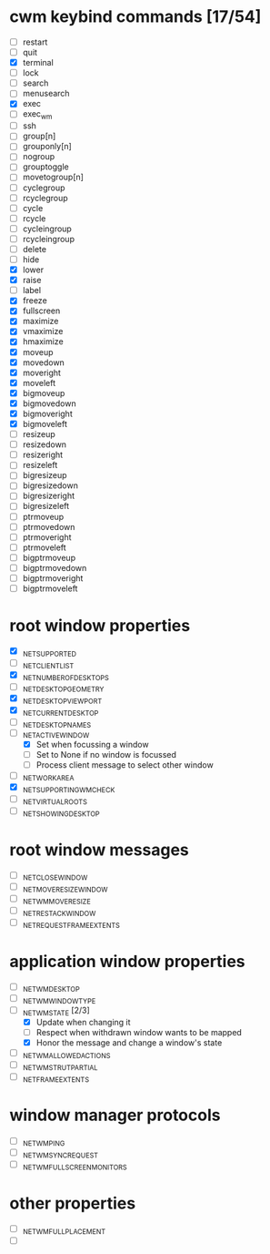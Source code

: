 * cwm keybind commands [17/54]
  - [ ] restart
  - [ ] quit
  - [X] terminal
  - [ ] lock
  - [ ] search
  - [ ] menusearch
  - [X] exec
  - [ ] exec_wm
  - [ ] ssh
  - [ ] group[n]
  - [ ] grouponly[n]
  - [ ] nogroup
  - [ ] grouptoggle
  - [ ] movetogroup[n]
  - [ ] cyclegroup
  - [ ] rcyclegroup
  - [ ] cycle
  - [ ] rcycle
  - [ ] cycleingroup
  - [ ] rcycleingroup
  - [ ] delete
  - [ ] hide
  - [X] lower
  - [X] raise
  - [ ] label
  - [X] freeze
  - [X] fullscreen
  - [X] maximize
  - [X] vmaximize
  - [X] hmaximize
  - [X] moveup
  - [X] movedown
  - [X] moveright
  - [X] moveleft
  - [X] bigmoveup
  - [X] bigmovedown
  - [X] bigmoveright
  - [X] bigmoveleft
  - [ ] resizeup
  - [ ] resizedown
  - [ ] resizeright
  - [ ] resizeleft
  - [ ] bigresizeup
  - [ ] bigresizedown
  - [ ] bigresizeright
  - [ ] bigresizeleft
  - [ ] ptrmoveup
  - [ ] ptrmovedown
  - [ ] ptrmoveright
  - [ ] ptrmoveleft
  - [ ] bigptrmoveup
  - [ ] bigptrmovedown
  - [ ] bigptrmoveright
  - [ ] bigptrmoveleft
* root window properties
  - [X] _NET_SUPPORTED
  - [ ] _NET_CLIENT_LIST
  - [X] _NET_NUMBER_OF_DESKTOPS
  - [ ] _NET_DESKTOP_GEOMETRY
  - [X] _NET_DESKTOP_VIEWPORT
  - [X] _NET_CURRENT_DESKTOP
  - [ ] _NET_DESKTOP_NAMES
  - [-] _NET_ACTIVE_WINDOW
    - [X] Set when focussing a window
    - [ ] Set to None if no window is focussed
    - [ ] Process client message to select other window
  - [ ] _NET_WORKAREA
  - [X] _NET_SUPPORTING_WM_CHECK
  - [ ] _NET_VIRTUAL_ROOTS
  - [ ] _NET_SHOWING_DESKTOP
* root window messages
  - [ ] _NET_CLOSE_WINDOW
  - [ ] _NET_MOVERESIZE_WINDOW
  - [ ] _NET_WM_MOVERESIZE
  - [ ] _NET_RESTACK_WINDOW
  - [ ] _NET_REQUEST_FRAME_EXTENTS
* application window properties
  - [ ] _NET_WM_DESKTOP
  - [ ] _NET_WM_WINDOW_TYPE
  - [-] _NET_WM_STATE [2/3]
    - [X] Update when changing it
    - [ ] Respect when withdrawn window wants to be mapped
    - [X] Honor the message and change a window's state
  - [ ] _NET_WM_ALLOWED_ACTIONS
  - [ ] _NET_WM_STRUT_PARTIAL
  - [ ] _NET_FRAME_EXTENTS
* window manager protocols
  - [ ] _NET_WM_PING
  - [ ] _NET_WM_SYNC_REQUEST
  - [ ] _NET_WM_FULLSCREEN_MONITORS
* other properties
  - [ ] _NET_WM_FULL_PLACEMENT
  - [ ]
